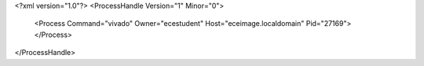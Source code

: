 <?xml version="1.0"?>
<ProcessHandle Version="1" Minor="0">
    <Process Command="vivado" Owner="ecestudent" Host="eceimage.localdomain" Pid="27169">
    </Process>
</ProcessHandle>
